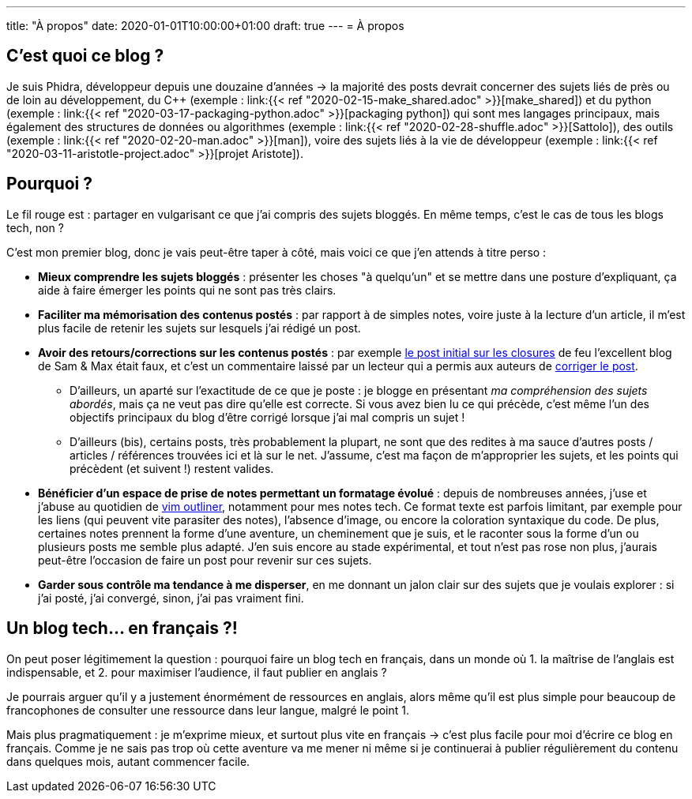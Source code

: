 ---
title: "À propos"
date: 2020-01-01T10:00:00+01:00
draft: true
---
= À propos

== C'est quoi ce blog ?

Je suis Phidra, développeur depuis une douzaine d'années → la majorité des posts devrait concerner des sujets liés de près ou de loin au développement, du C++ (exemple : link:{{< ref "2020-02-15-make_shared.adoc" >}}[make_shared]) et du python (exemple : link:{{< ref "2020-03-17-packaging-python.adoc" >}}[packaging python]) qui sont mes langages principaux, mais également des structures de données ou algorithmes (exemple : link:{{< ref "2020-02-28-shuffle.adoc" >}}[Sattolo]), des outils (exemple : link:{{< ref "2020-02-20-man.adoc" >}}[man]), voire des sujets liés à la vie de développeur (exemple : link:{{< ref "2020-03-11-aristotle-project.adoc" >}}[projet Aristote]).

== Pourquoi ?

Le fil rouge est : partager en vulgarisant ce que j'ai compris des sujets bloggés. En même temps, c'est le cas de tous les blogs tech, non ?

C'est mon premier blog, donc je vais peut-être taper à côté, mais voici ce que j'en attends à titre perso :

* *Mieux comprendre les sujets bloggés* : présenter les choses "à quelqu'un" et se mettre dans une posture d'expliquant, ça aide à faire émerger les points qui ne sont pas très clairs.
* *Faciliter ma mémorisation des contenus postés* : par rapport à de simples notes, voire juste à la lecture d'un article, il m'est plus facile de retenir les sujets sur lesquels j'ai rédigé un post.
* *Avoir des retours/corrections sur les contenus postés* : par exemple https://web.archive.org/web/20140716225227/http://sametmax.com/closure-en-python-et-javascript/[le post initial sur les closures] de feu l'excellent blog de Sam & Max était faux, et c'est un commentaire laissé par un lecteur qui a permis aux auteurs de http://sametmax.com/closure-en-python-et-javascript/[corriger le post].
** D'ailleurs, un aparté sur l'exactitude de ce que je poste : je blogge en présentant _ma compréhension des sujets abordés_, mais ça ne veut pas dire qu'elle est correcte. Si vous avez bien lu ce qui précède, c'est même l'un des objectifs principaux du blog d'être corrigé lorsque j'ai mal compris un sujet !
** D'ailleurs (bis), certains posts, très probablement la plupart, ne sont que des redites à ma sauce d'autres posts / articles / références trouvées ici et là sur le net. J'assume, c'est ma façon de m'approprier les sujets, et les points qui précèdent (et suivent !) restent valides.
* *Bénéficier d'un espace de prise de notes permettant un formatage évolué* : depuis de nombreuses années, j'use et j'abuse au quotidien de https://github.com/vimoutliner/vimoutliner[vim outliner], notamment pour mes notes tech. Ce format texte est parfois limitant, par exemple pour les liens (qui peuvent vite parasiter des notes), l'absence d'image, ou encore la coloration syntaxique du code. De plus, certaines notes prennent la forme d'une aventure, un cheminement que je suis, et le raconter sous la forme d'un ou plusieurs posts me semble plus adapté. J'en suis encore au stade expérimental, et tout n'est pas rose non plus, j'aurais peut-être l'occasion de faire un post pour revenir sur ces sujets.
* *Garder sous contrôle ma tendance à me disperser*, en me donnant un jalon clair sur des sujets que je voulais explorer : si j'ai posté, j'ai convergé, sinon, j'ai pas vraiment fini.

== Un blog tech... en français ?!

On peut poser légitimement la question : pourquoi faire un blog tech en français, dans un monde où 1. la maîtrise de l'anglais est indispensable, et 2. pour maximiser l'audience, il faut publier en anglais ?

Je pourrais arguer qu'il y a justement énormément de ressources en anglais, alors même qu'il est plus simple pour beaucoup de francophones de consulter une ressource dans leur langue, malgré le point 1.

Mais plus pragmatiquement : je m'exprime mieux, et surtout plus vite en français → c'est plus facile pour moi d'écrire ce blog en français. Comme je ne sais pas trop où cette aventure va me mener ni même si je continuerai à publier régulièrement du contenu dans quelques mois, autant commencer facile.
